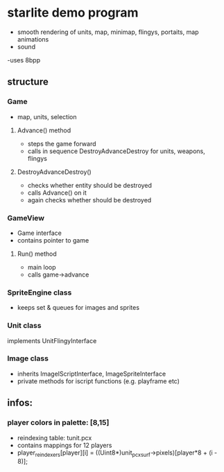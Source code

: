 * starlite demo program
  - smooth rendering of units, map, minimap, flingys, portaits, map animations
  - sound
  -uses 8bpp
** structure
*** Game
    - map, units, selection
**** Advance() method
     - steps the game forward
     - calls in sequence DestroyAdvanceDestroy for units, weapons, flingys
**** DestroyAdvanceDestroy()
     - checks whether entity should be destroyed
     - calls Advance() on it
     - again checks whether should be destroyed
*** GameView
    - Game interface
    - contains pointer to game
**** Run() method
     - main loop
     - calls game->advance
*** SpriteEngine class
    - keeps set & queues for images and sprites
*** Unit class
    implements UnitFlingyInterface
*** Image class
    - inherits ImageIScriptInterface, ImageSpriteInterface
    - private methods for iscript functions (e.g. playframe etc)
** infos:
*** player colors in palette: [8,15]
    - reindexing table: tunit.pcx
    - contains mappings for 12 players
    - player_reindexers[player][i] = ((Uint8*)unit_pcx_surf->pixels)[player*8 + (i - 8)];
